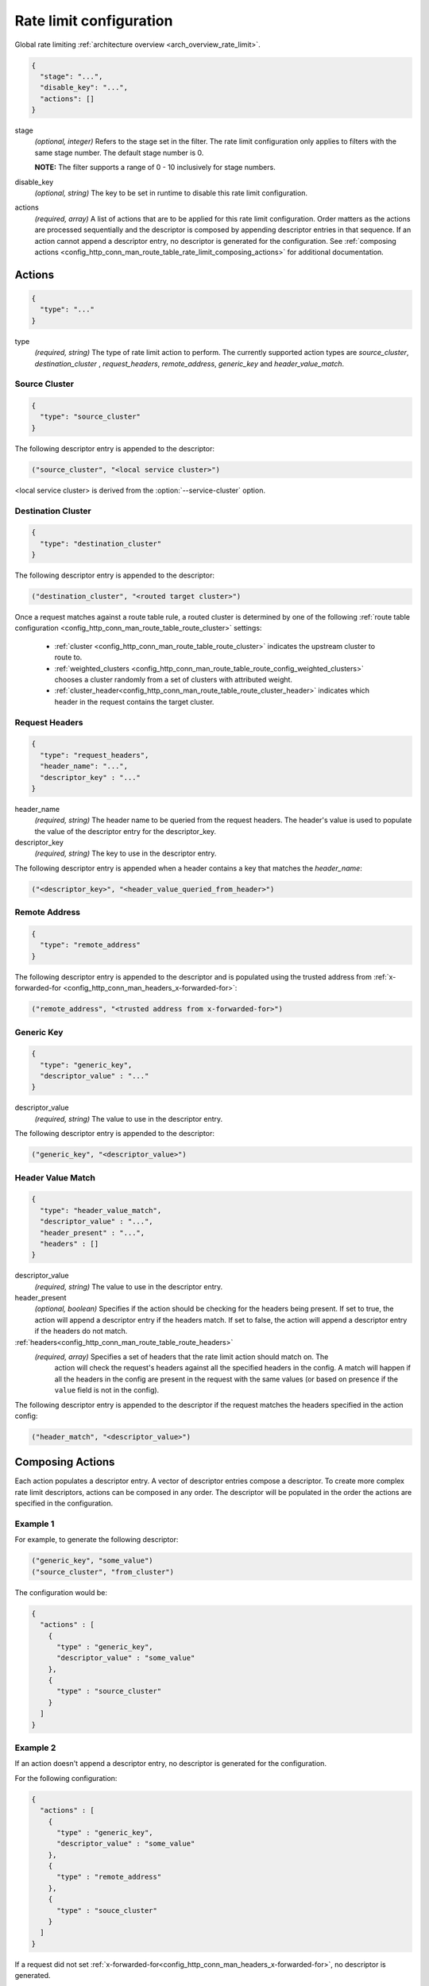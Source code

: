 .. _config_http_conn_man_route_table_rate_limit_config:

Rate limit configuration
========================

Global rate limiting :ref:`architecture overview <arch_overview_rate_limit>`.

.. code-block:: json

  {
    "stage": "...",
    "disable_key": "...",
    "actions": []
  }

stage
  *(optional, integer)* Refers to the stage set in the filter. The rate limit configuration
  only applies to filters with the same stage number. The default stage number is 0.

  **NOTE:** The filter supports a range of 0 - 10 inclusively for stage numbers.

disable_key
  *(optional, string)* The key to be set in runtime to disable this rate limit configuration.

actions
  *(required, array)* A list of actions that are to be applied for this rate limit configuration.
  Order matters as the actions are processed sequentially and the descriptor is composed by
  appending descriptor entries in that sequence. If an action cannot append a descriptor entry,
  no descriptor is generated for the configuration. See :ref:`composing actions
  <config_http_conn_man_route_table_rate_limit_composing_actions>` for additional documentation.

.. _config_http_conn_man_route_table_rate_limit_actions:

Actions
-------

.. code-block:: json

  {
    "type": "..."
  }

type
  *(required, string)* The type of rate limit action to perform. The currently supported action
  types are *source_cluster*, *destination_cluster* , *request_headers*, *remote_address*,
  *generic_key* and *header_value_match*.

Source Cluster
^^^^^^^^^^^^^^

.. code-block:: json

  {
    "type": "source_cluster"
  }

The following descriptor entry is appended to the descriptor:

.. code-block:: cpp

  ("source_cluster", "<local service cluster>")

<local service cluster> is derived from the :option:`--service-cluster` option.

Destination Cluster
^^^^^^^^^^^^^^^^^^^

.. code-block:: json

  {
    "type": "destination_cluster"
  }

The following descriptor entry is appended to the descriptor:

.. code-block:: cpp

  ("destination_cluster", "<routed target cluster>")

Once a request matches against a route table rule, a routed cluster is determined by one of the
following :ref:`route table configuration <config_http_conn_man_route_table_route_cluster>`
settings:

  * :ref:`cluster <config_http_conn_man_route_table_route_cluster>` indicates the upstream cluster
    to route to.
  * :ref:`weighted_clusters <config_http_conn_man_route_table_route_config_weighted_clusters>`
    chooses a cluster randomly from a set of clusters with attributed weight.
  * :ref:`cluster_header<config_http_conn_man_route_table_route_cluster_header>` indicates which
    header in the request contains the target cluster.

Request Headers
^^^^^^^^^^^^^^^

.. code-block:: json

  {
    "type": "request_headers",
    "header_name": "...",
    "descriptor_key" : "..."
  }

header_name
  *(required, string)* The header name to be queried from the request headers. The header's value is
  used to populate the value of the descriptor entry for the descriptor_key.

descriptor_key
  *(required, string)* The key to use in the descriptor entry.

The following descriptor entry is appended when a header contains a key that matches the
*header_name*:

.. code-block:: cpp

  ("<descriptor_key>", "<header_value_queried_from_header>")

Remote Address
^^^^^^^^^^^^^^

.. code-block:: json

  {
    "type": "remote_address"
  }

The following descriptor entry is appended to the descriptor and is populated using the trusted
address from :ref:`x-forwarded-for <config_http_conn_man_headers_x-forwarded-for>`:

.. code-block:: cpp

  ("remote_address", "<trusted address from x-forwarded-for>")

Generic Key
^^^^^^^^^^^

.. code-block:: json

  {
    "type": "generic_key",
    "descriptor_value" : "..."
  }


descriptor_value
  *(required, string)* The value to use in the descriptor entry.

The following descriptor entry is appended to the descriptor:

.. code-block:: cpp

  ("generic_key", "<descriptor_value>")

Header Value Match
^^^^^^^^^^^^^^^^^^

.. code-block:: json

  {
    "type": "header_value_match",
    "descriptor_value" : "...",
    "header_present" : "...",
    "headers" : []
  }


descriptor_value
  *(required, string)* The value to use in the descriptor entry.

header_present
  *(optional, boolean)* Specifies if the action should be checking for the headers being present. If
  set to true, the action will append a descriptor entry if the headers match. If set to
  false, the action will append a descriptor entry if the headers do not match. 

:ref:`headers<config_http_conn_man_route_table_route_headers>`
  *(required, array)* Specifies a set of headers that the rate limit action should match on. The
    action will check the request's headers against all the specified headers in the config. A match
    will happen if all the headers in the config are present in the request with the same values (or
    based on presence if the ``value`` field is not in the config).

The following descriptor entry is appended to the descriptor if the request matches the headers
specified in the action config:

.. code-block:: cpp

  ("header_match", "<descriptor_value>")

.. _config_http_conn_man_route_table_rate_limit_composing_actions:

Composing Actions
-----------------

Each action populates a descriptor entry. A vector of descriptor entries compose a descriptor. To
create more complex rate limit descriptors, actions can be composed in any order. The descriptor
will be populated in the order the actions are specified in the configuration.

Example 1
^^^^^^^^^

For example, to generate the following descriptor:

.. code-block:: cpp

  ("generic_key", "some_value")
  ("source_cluster", "from_cluster")

The configuration would be:

.. code-block:: json

  {
    "actions" : [
      {
        "type" : "generic_key",
        "descriptor_value" : "some_value"
      },
      {
        "type" : "source_cluster"
      }
    ]
  }

Example 2
^^^^^^^^^

If an action doesn't append a descriptor entry, no descriptor is generated for
the configuration.

For the following configuration:

.. code-block:: json

  {
    "actions" : [
      {
        "type" : "generic_key",
        "descriptor_value" : "some_value"
      },
      {
        "type" : "remote_address"
      },
      {
        "type" : "souce_cluster"
      }
    ]
  }

If a request did not set :ref:`x-forwarded-for<config_http_conn_man_headers_x-forwarded-for>`,
no descriptor is generated.

If a request sets :ref:`x-forwarded-for<config_http_conn_man_headers_x-forwarded-for>`, the
the following descriptor is generated:

.. code-block:: cpp

  ("generic_key", "some_value")
  ("remote_address", "<trusted address from x-forwarded-for>")
  ("source_cluster", "from_cluster")
